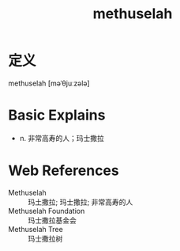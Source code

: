 #+title: methuselah
#+roam_tags:英语单词

* 定义
  
methuselah [məˈθjuːzələ]

* Basic Explains
- n. 非常高寿的人；玛士撒拉

* Web References
- Methuselah :: 玛土撒拉; 玛士撒拉; 非常高寿的人
- Methuselah Foundation :: 玛士撒拉基金会
- Methuselah Tree :: 玛士撒拉树
